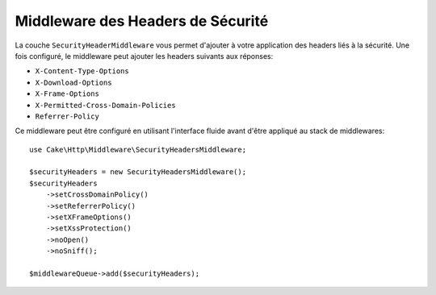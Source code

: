 Middleware des Headers de Sécurité
==================================

La couche ``SecurityHeaderMiddleware`` vous permet d'ajouter à votre application
des headers liés à la sécurité. Une fois configuré, le middleware peut ajouter
les headers suivants aux réponses:

* ``X-Content-Type-Options``
* ``X-Download-Options``
* ``X-Frame-Options``
* ``X-Permitted-Cross-Domain-Policies``
* ``Referrer-Policy``

Ce middleware peut être configuré en utilisant l'interface fluide avant d'être
appliqué au stack de middlewares::

    use Cake\Http\Middleware\SecurityHeadersMiddleware;

    $securityHeaders = new SecurityHeadersMiddleware();
    $securityHeaders
        ->setCrossDomainPolicy()
        ->setReferrerPolicy()
        ->setXFrameOptions()
        ->setXssProtection()
        ->noOpen()
        ->noSniff();

    $middlewareQueue->add($securityHeaders);

.. meta::
   :title lang=fr: Middleware des Headers de Sécurité
   :keywords lang=fr: x-frame-options, cross-domain, referrer-policy, download-options, middleware, content-type-options
